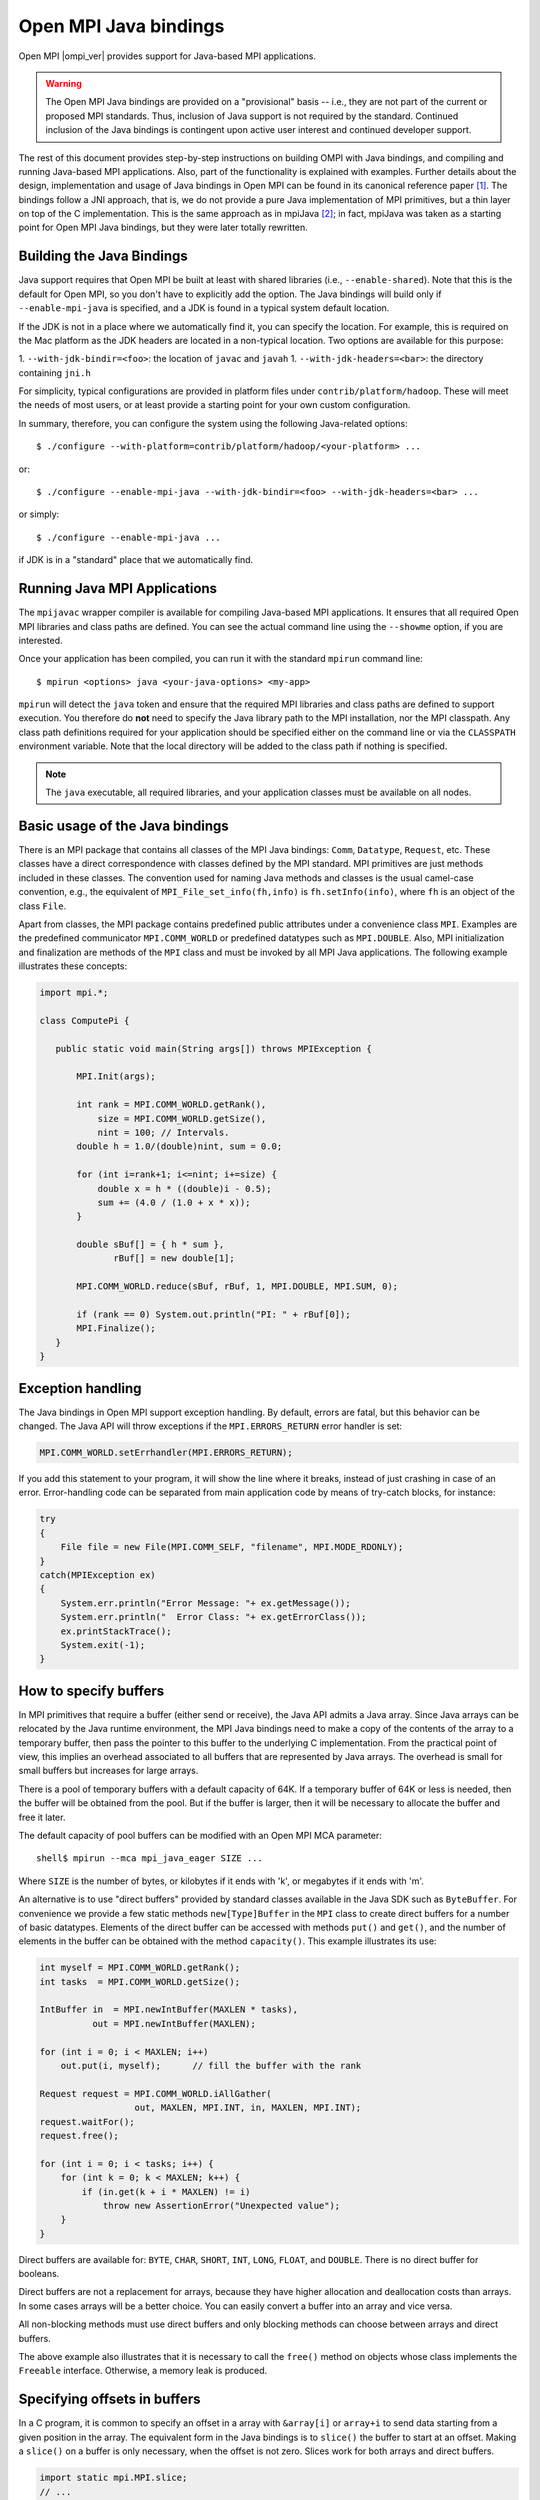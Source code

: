 .. _open-mpi-java-label:

Open MPI Java bindings
======================

Open MPI |ompi_ver| provides support for Java-based MPI applications.

.. warning:: The Open MPI Java bindings are provided on a
   "provisional" basis -- i.e., they are not part of the current or
   proposed MPI standards.  Thus, inclusion of Java support is not
   required by the standard.  Continued inclusion of the Java bindings
   is contingent upon active user interest and continued developer
   support.

The rest of this document provides step-by-step instructions on
building OMPI with Java bindings, and compiling and running Java-based
MPI applications. Also, part of the functionality is explained with
examples. Further details about the design, implementation and usage
of Java bindings in Open MPI can be found in its canonical reference
paper [#ompijava]_. The bindings follow a JNI approach, that is, we do
not provide a pure Java implementation of MPI primitives, but a thin
layer on top of the C implementation. This is the same approach as in
mpiJava [#mpijava]_; in fact, mpiJava was taken as a starting point
for Open MPI Java bindings, but they were later totally rewritten.

Building the Java Bindings
--------------------------

Java support requires that Open MPI be built at least with shared
libraries (i.e., ``--enable-shared``).  Note that this is the default
for Open MPI, so you don't have to explicitly add the option. The Java
bindings will build only if ``--enable-mpi-java`` is specified, and a
JDK is found in a typical system default location.

If the JDK is not in a place where we automatically find it, you can
specify the location. For example, this is required on the Mac
platform as the JDK headers are located in a non-typical location. Two
options are available for this purpose:

1. ``--with-jdk-bindir=<foo>``: the location of ``javac`` and ``javah``
1. ``--with-jdk-headers=<bar>``: the directory containing ``jni.h``

For simplicity, typical configurations are provided in platform files
under ``contrib/platform/hadoop``. These will meet the needs of most
users, or at least provide a starting point for your own custom
configuration.

In summary, therefore, you can configure the system using the
following Java-related options::

  $ ./configure --with-platform=contrib/platform/hadoop/<your-platform> ...

or::

  $ ./configure --enable-mpi-java --with-jdk-bindir=<foo> --with-jdk-headers=<bar> ...

or simply::

  $ ./configure --enable-mpi-java ...

if JDK is in a "standard" place that we automatically find.

Running Java MPI Applications
-----------------------------

The ``mpijavac`` wrapper compiler is available for compiling
Java-based MPI applications. It ensures that all required Open MPI
libraries and class paths are defined. You can see the actual command
line using the ``--showme`` option, if you are interested.

Once your application has been compiled, you can run it with the
standard ``mpirun`` command line::

  $ mpirun <options> java <your-java-options> <my-app>

``mpirun`` will detect the ``java`` token and ensure that the required
MPI libraries and class paths are defined to support execution. You
therefore do **not** need to specify the Java library path to the MPI
installation, nor the MPI classpath. Any class path definitions
required for your application should be specified either on the
command line or via the ``CLASSPATH`` environment variable. Note that
the local directory will be added to the class path if nothing is
specified.

.. note:: The ``java`` executable, all required libraries, and your
          application classes must be available on all nodes.

Basic usage of the Java bindings
--------------------------------

There is an MPI package that contains all classes of the MPI Java
bindings: ``Comm``, ``Datatype``, ``Request``, etc. These classes have a
direct correspondence with classes defined by the MPI standard. MPI
primitives are just methods included in these classes. The convention
used for naming Java methods and classes is the usual camel-case
convention, e.g., the equivalent of ``MPI_File_set_info(fh,info)`` is
``fh.setInfo(info)``, where ``fh`` is an object of the class ``File``.

Apart from classes, the MPI package contains predefined public
attributes under a convenience class ``MPI``. Examples are the
predefined communicator ``MPI.COMM_WORLD`` or predefined datatypes such
as ``MPI.DOUBLE``. Also, MPI initialization and finalization are methods
of the ``MPI`` class and must be invoked by all MPI Java
applications. The following example illustrates these concepts:

.. code-block:: java

   import mpi.*;

   class ComputePi {

      public static void main(String args[]) throws MPIException {

          MPI.Init(args);

          int rank = MPI.COMM_WORLD.getRank(),
              size = MPI.COMM_WORLD.getSize(),
              nint = 100; // Intervals.
          double h = 1.0/(double)nint, sum = 0.0;

          for (int i=rank+1; i<=nint; i+=size) {
              double x = h * ((double)i - 0.5);
              sum += (4.0 / (1.0 + x * x));
          }

          double sBuf[] = { h * sum },
                 rBuf[] = new double[1];

          MPI.COMM_WORLD.reduce(sBuf, rBuf, 1, MPI.DOUBLE, MPI.SUM, 0);

          if (rank == 0) System.out.println("PI: " + rBuf[0]);
          MPI.Finalize();
      }
   }

Exception handling
------------------

The Java bindings in Open MPI support exception handling. By default,
errors are fatal, but this behavior can be changed. The Java API will
throw exceptions if the ``MPI.ERRORS_RETURN`` error handler is set:

.. code-block:: java

   MPI.COMM_WORLD.setErrhandler(MPI.ERRORS_RETURN);

If you add this statement to your program, it will show the line
where it breaks, instead of just crashing in case of an error.
Error-handling code can be separated from main application code by
means of try-catch blocks, for instance:

.. code-block:: java

   try
   {
       File file = new File(MPI.COMM_SELF, "filename", MPI.MODE_RDONLY);
   }
   catch(MPIException ex)
   {
       System.err.println("Error Message: "+ ex.getMessage());
       System.err.println("  Error Class: "+ ex.getErrorClass());
       ex.printStackTrace();
       System.exit(-1);
   }

How to specify buffers
----------------------

In MPI primitives that require a buffer (either send or receive), the
Java API admits a Java array. Since Java arrays can be relocated by
the Java runtime environment, the MPI Java bindings need to make a
copy of the contents of the array to a temporary buffer, then pass the
pointer to this buffer to the underlying C implementation. From the
practical point of view, this implies an overhead associated to all
buffers that are represented by Java arrays. The overhead is small for
small buffers but increases for large arrays.

There is a pool of temporary buffers with a default capacity of 64K.
If a temporary buffer of 64K or less is needed, then the buffer will
be obtained from the pool. But if the buffer is larger, then it will
be necessary to allocate the buffer and free it later.

The default capacity of pool buffers can be modified with an Open MPI
MCA parameter::

  shell$ mpirun --mca mpi_java_eager SIZE ...

Where ``SIZE`` is the number of bytes, or kilobytes if it ends with 'k',
or megabytes if it ends with 'm'.

An alternative is to use "direct buffers" provided by standard classes
available in the Java SDK such as ``ByteBuffer``. For convenience we
provide a few static methods ``new[Type]Buffer`` in the ``MPI`` class to
create direct buffers for a number of basic datatypes. Elements of the
direct buffer can be accessed with methods ``put()`` and ``get()``, and
the number of elements in the buffer can be obtained with the method
``capacity()``. This example illustrates its use:

.. code-block:: java

   int myself = MPI.COMM_WORLD.getRank();
   int tasks  = MPI.COMM_WORLD.getSize();

   IntBuffer in  = MPI.newIntBuffer(MAXLEN * tasks),
             out = MPI.newIntBuffer(MAXLEN);

   for (int i = 0; i < MAXLEN; i++)
       out.put(i, myself);      // fill the buffer with the rank

   Request request = MPI.COMM_WORLD.iAllGather(
                     out, MAXLEN, MPI.INT, in, MAXLEN, MPI.INT);
   request.waitFor();
   request.free();

   for (int i = 0; i < tasks; i++) {
       for (int k = 0; k < MAXLEN; k++) {
           if (in.get(k + i * MAXLEN) != i)
               throw new AssertionError("Unexpected value");
       }
   }

Direct buffers are available for: ``BYTE``, ``CHAR``, ``SHORT``,
``INT``, ``LONG``, ``FLOAT``, and ``DOUBLE``. There is no direct
buffer for booleans.

Direct buffers are not a replacement for arrays, because they have
higher allocation and deallocation costs than arrays. In some cases
arrays will be a better choice. You can easily convert a buffer into
an array and vice versa.

All non-blocking methods must use direct buffers and only
blocking methods can choose between arrays and direct buffers.

The above example also illustrates that it is necessary to call the
``free()`` method on objects whose class implements the ``Freeable``
interface. Otherwise, a memory leak is produced.

Specifying offsets in buffers
-----------------------------

In a C program, it is common to specify an offset in a array with
``&array[i]`` or ``array+i`` to send data starting from a given
position in the array. The equivalent form in the Java bindings is to
``slice()`` the buffer to start at an offset. Making a ``slice()`` on
a buffer is only necessary, when the offset is not zero. Slices work
for both arrays and direct buffers.

.. code-block:: java

   import static mpi.MPI.slice;
   // ...
   int numbers[] = new int[SIZE];
   // ...
   MPI.COMM_WORLD.send(slice(numbers, offset), count, MPI.INT, 1, 0);


Supported APIs
--------------

Complete MPI-3.1 coverage is provided in the Open MPI Java bindings,
with a few exceptions:

* The bindings for the ``MPI_Neighbor_alltoallw`` and
  ``MPI_Ineighbor_alltoallw`` functions are not implemented.

* Also excluded are functions that incorporate the concepts of
  explicit virtual memory addressing, such as
  ``MPI_Win_shared_query``.


Known issues
------------

There exist issues with the Omnipath (PSM2) interconnect involving
Java. The problems definitely exist in PSM2 v10.2; we have not tested
previous versions.

As of November 2016, there is not yet a PSM2 release that completely
fixes the issue.

The following ``mpirun`` command options will disable PSM2::

   shell$ mpirun ... --mca mtl ^psm2 java ...your-java-options... your-app-class


Questions?  Problems?
---------------------

The Java API documentation is generated at build time in
``$prefix/share/doc/openmpi/javadoc``.

Additionally, `this Cisco blog post
<https://blogs.cisco.com/performance/java-bindings-for-open-mpi>`_ has
quite a bit of information about the Open MPI Java bindings.

If you have any problems, or find any bugs, please feel free to report
them to `Open MPI user's mailing list
<https://www.open-mpi.org/community/lists/ompi.php>`_.

.. rubric:: Footnotes

.. [#ompijava] O. Vega-Gisbert, J. E. Roman, and J. M. Squyres. "Design
   and implementation of Java bindings in Open MPI". Parallel Comput.
   59: 1-20 (2016).

.. [#mpijava] M. Baker et al. "mpiJava: An object-oriented Java
   interface to MPI". In Parallel and Distributed Processing, LNCS
   vol. 1586, pp. 748-762, Springer (1999).
